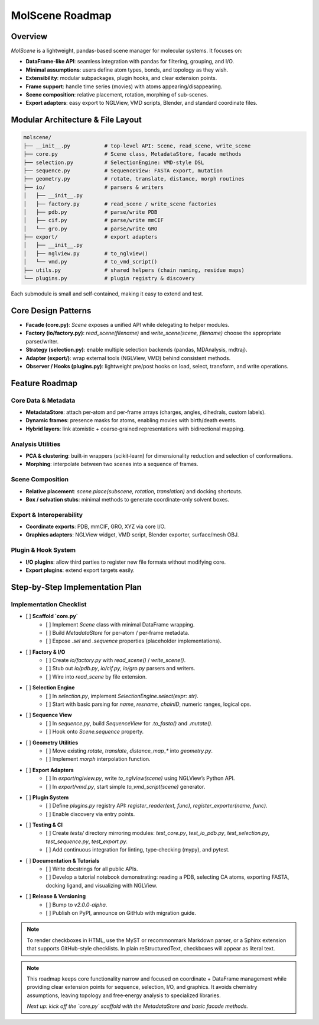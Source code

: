 MolScene Roadmap
===============================================

Overview
--------

`MolScene` is a lightweight, pandas-based scene manager for molecular systems. It focuses on:

* **DataFrame-like API**: seamless integration with pandas for filtering, grouping, and I/O.
* **Minimal assumptions**: users define atom types, bonds, and topology as they wish.
* **Extensibility**: modular subpackages, plugin hooks, and clear extension points.
* **Frame support**: handle time series (movies) with atoms appearing/disappearing.
* **Scene composition**: relative placement, rotation, morphing of sub-scenes.
* **Export adapters**: easy export to NGLView, VMD scripts, Blender, and standard coordinate files.

Modular Architecture & File Layout
----------------------------------

.. code-block:: text

    molscene/
    ├── __init__.py           # top‑level API: Scene, read_scene, write_scene
    ├── core.py               # Scene class, MetadataStore, facade methods
    ├── selection.py          # SelectionEngine: VMD‑style DSL
    ├── sequence.py           # SequenceView: FASTA export, mutation
    ├── geometry.py           # rotate, translate, distance, morph routines
    ├── io/                   # parsers & writers
    │   ├── __init__.py
    │   ├── factory.py        # read_scene / write_scene factories
    │   ├── pdb.py            # parse/write PDB
    │   ├── cif.py            # parse/write mmCIF
    │   └── gro.py            # parse/write GRO
    ├── export/               # export adapters
    │   ├── __init__.py
    │   ├── nglview.py        # to_nglview()
    │   └── vmd.py            # to_vmd_script()
    ├── utils.py              # shared helpers (chain naming, residue maps)
    └── plugins.py            # plugin registry & discovery

Each submodule is small and self‑contained, making it easy to extend and test.

Core Design Patterns
--------------------

* **Facade (core.py)**: `Scene` exposes a unified API while delegating to helper modules.
* **Factory (io/factory.py)**: `read_scene(filename)` and `write_scene(scene, filename)` choose the appropriate parser/writer.
* **Strategy (selection.py)**: enable multiple selection backends (pandas, MDAnalysis, mdtraj).
* **Adapter (export/)**: wrap external tools (NGLView, VMD) behind consistent methods.
* **Observer / Hooks (plugins.py)**: lightweight pre/post hooks on load, select, transform, and write operations.

Feature Roadmap
---------------

Core Data & Metadata
~~~~~~~~~~~~~~~~~~~~

* **MetadataStore**: attach per‑atom and per‑frame arrays (charges, angles, dihedrals, custom labels).
* **Dynamic frames**: presence masks for atoms, enabling movies with birth/death events.
* **Hybrid layers**: link atomistic + coarse‑grained representations with bidirectional mapping.

Analysis Utilities
~~~~~~~~~~~~~~~~~~

* **PCA & clustering**: built‑in wrappers (scikit‑learn) for dimensionality reduction and selection of conformations.
* **Morphing**: interpolate between two scenes into a sequence of frames.

Scene Composition
~~~~~~~~~~~~~~~~~

* **Relative placement**: `scene.place(subscene, rotation, translation)` and docking shortcuts.
* **Box / solvation stubs**: minimal methods to generate coordinate-only solvent boxes.

Export & Interoperability
~~~~~~~~~~~~~~~~~~~~~~~~~

* **Coordinate exports**: PDB, mmCIF, GRO, XYZ via core I/O.
* **Graphics adapters**: NGLView widget, VMD script, Blender exporter, surface/mesh OBJ.

Plugin & Hook System
~~~~~~~~~~~~~~~~~~~~

* **I/O plugins**: allow third parties to register new file formats without modifying core.
* **Export plugins**: extend export targets easily.

Step‑by‑Step Implementation Plan
--------------------------------

Implementation Checklist
~~~~~~~~~~~~~~~~~~~~~~~~

- [ ] **Scaffold `core.py`**
    - [ ] Implement `Scene` class with minimal DataFrame wrapping.
    - [ ] Build `MetadataStore` for per‑atom / per‑frame metadata.
    - [ ] Expose `.sel` and `.sequence` properties (placeholder implementations).

- [ ] **Factory & I/O**
    - [ ] Create `io/factory.py` with `read_scene()` / `write_scene()`.
    - [ ] Stub out `io/pdb.py`, `io/cif.py`, `io/gro.py` parsers and writers.
    - [ ] Wire into `read_scene` by file extension.

- [ ] **Selection Engine**
    - [ ] In `selection.py`, implement `SelectionEngine.select(expr: str)`.
    - [ ] Start with basic parsing for `name`, `resname`, `chainID`, numeric ranges, logical ops.

- [ ] **Sequence View**
    - [ ] In `sequence.py`, build `SequenceView` for `.to_fasta()` and `.mutate()`.
    - [ ] Hook onto `Scene.sequence` property.

- [ ] **Geometry Utilities**
    - [ ] Move existing `rotate`, `translate`, `distance_map_*` into `geometry.py`.
    - [ ] Implement `morph` interpolation function.

- [ ] **Export Adapters**
    - [ ] In `export/nglview.py`, write `to_nglview(scene)` using NGLView’s Python API.
    - [ ] In `export/vmd.py`, start simple `to_vmd_script(scene)` generator.

- [ ] **Plugin System**
    - [ ] Define `plugins.py` registry API: `register_reader(ext, func)`, `register_exporter(name, func)`.
    - [ ] Enable discovery via entry points.

- [ ] **Testing & CI**
    - [ ] Create `tests/` directory mirroring modules: `test_core.py`, `test_io_pdb.py`, `test_selection.py`, `test_sequence.py`, `test_export.py`.
    - [ ] Add continuous integration for linting, type‑checking (mypy), and pytest.

- [ ] **Documentation & Tutorials**
    - [ ] Write docstrings for all public APIs.
    - [ ] Develop a tutorial notebook demonstrating: reading a PDB, selecting CA atoms, exporting FASTA, docking ligand, and visualizing with NGLView.

- [ ] **Release & Versioning**
    - [ ] Bump to `v2.0.0-alpha`.
    - [ ] Publish on PyPI, announce on GitHub with migration guide.

.. note::
   To render checkboxes in HTML, use the MyST or recommonmark Markdown parser, or a Sphinx extension that supports GitHub-style checklists. In plain reStructuredText, checkboxes will appear as literal text.

.. note::
   This roadmap keeps core functionality narrow and focused on coordinate + DataFrame management while providing clear extension points for sequence, selection, I/O, and graphics. It avoids chemistry assumptions, leaving topology and free‑energy analysis to specialized libraries.

   *Next up: kick off the `core.py` scaffold with the MetadataStore and basic facade methods.*
